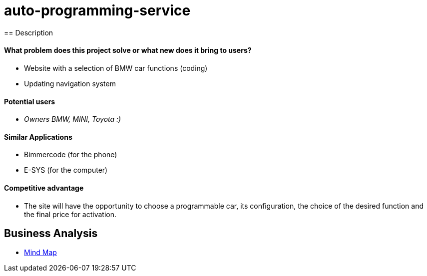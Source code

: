 = auto-programming-service
== Description

==== What problem does this project solve or what new does it bring to users?

* Website with a selection of BMW car functions (coding)
* Updating navigation system

==== Potential users

* _Owners BMW, MINI, Toyota  :)_

==== Similar Applications

* Bimmercode (for the phone)
* E-SYS (for the computer)

==== Competitive advantage

* The site will have the opportunity to choose a programmable car, its configuration, the choice of the desired function and the final price for activation.

== Business Analysis

* link:https://miro.com/app/board/uXjVOP4zpls=/[Mind Map]